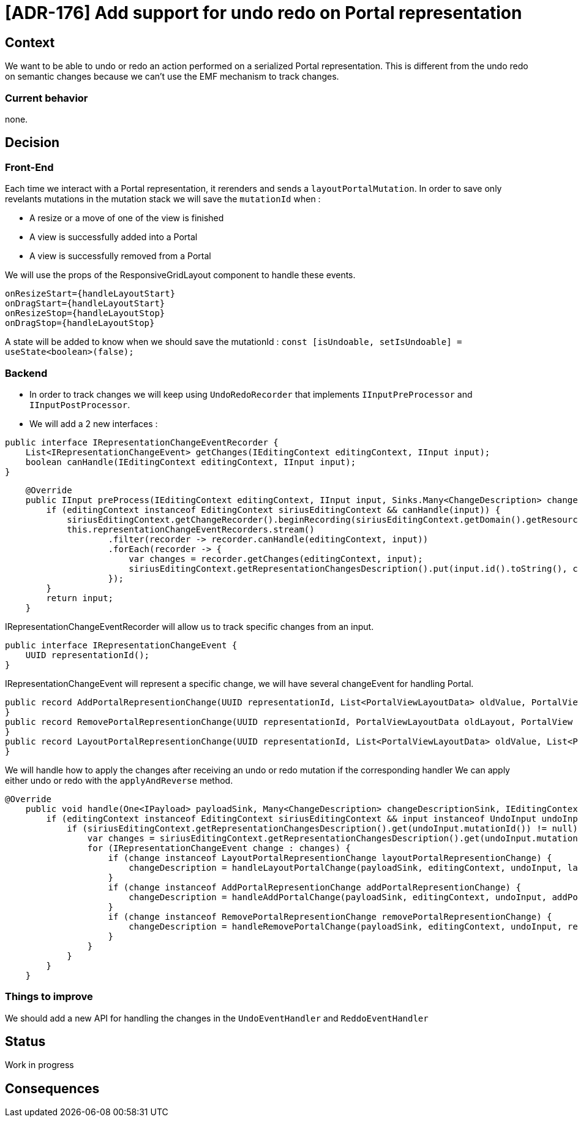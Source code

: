 = [ADR-176] Add support for undo redo on Portal representation


== Context

We want to be able to undo or redo an action performed on a serialized Portal representation.
This is different from the undo redo on semantic changes because we can't use the EMF mechanism to track changes.

=== Current behavior

none.

== Decision

=== Front-End

Each time we interact with a Portal representation, it rerenders and sends a `layoutPortalMutation`.
In order to save only revelants mutations in the mutation stack we will save the `mutationId` when :

* A resize or a move of one of the view is finished
* A view is successfully added into a Portal
* A view is successfully removed from a Portal

We will use the props of the ResponsiveGridLayout component to handle these events.
[source,typescript]
----
onResizeStart={handleLayoutStart}
onDragStart={handleLayoutStart}
onResizeStop={handleLayoutStop}
onDragStop={handleLayoutStop}
----

A state will be added to know when we should save the mutationId : `const [isUndoable, setIsUndoable] = useState<boolean>(false);`

=== Backend

* In order to track changes we will keep using `UndoRedoRecorder` that implements `IInputPreProcessor` and `IInputPostProcessor`.
* We will add a 2 new interfaces :

[source,java]
----
public interface IRepresentationChangeEventRecorder {
    List<IRepresentationChangeEvent> getChanges(IEditingContext editingContext, IInput input);
    boolean canHandle(IEditingContext editingContext, IInput input);
}
----

[source,java]
----
    @Override
    public IInput preProcess(IEditingContext editingContext, IInput input, Sinks.Many<ChangeDescription> changeDescriptionSink) {
        if (editingContext instanceof EditingContext siriusEditingContext && canHandle(input)) {
            siriusEditingContext.getChangeRecorder().beginRecording(siriusEditingContext.getDomain().getResourceSet().getResources());
            this.representationChangeEventRecorders.stream()
                    .filter(recorder -> recorder.canHandle(editingContext, input))
                    .forEach(recorder -> {
                        var changes = recorder.getChanges(editingContext, input);
                        siriusEditingContext.getRepresentationChangesDescription().put(input.id().toString(), changes);
                    });
        }
        return input;
    }
----

IRepresentationChangeEventRecorder will allow us to track specific changes from an input.

[source,java]
----
public interface IRepresentationChangeEvent {
    UUID representationId();
}
----

IRepresentationChangeEvent will represent a specific change, we will have several changeEvent for handling Portal.

[source,java]
----
public record AddPortalRepresentionChange(UUID representationId, List<PortalViewLayoutData> oldValue, PortalViewLayoutData portalViewLayoutData, AddPortalViewInput previousInput) implements IRepresentationChangeEvent {
}
public record RemovePortalRepresentionChange(UUID representationId, PortalViewLayoutData oldLayout, PortalView oldPortalView) implements IRepresentationChangeEvent {
}
public record LayoutPortalRepresentionChange(UUID representationId, List<PortalViewLayoutData> oldValue, List<PortalViewLayoutData> newValue) implements IRepresentationChangeEvent {
}
----

We will handle how to apply the changes after receiving an undo or redo mutation if the corresponding handler
We can apply either undo or redo with the `applyAndReverse` method.

[source,java]
----
@Override
    public void handle(One<IPayload> payloadSink, Many<ChangeDescription> changeDescriptionSink, IEditingContext editingContext, IInput input) {
        if (editingContext instanceof EditingContext siriusEditingContext && input instanceof UndoInput undoInput) {
            if (siriusEditingContext.getRepresentationChangesDescription().get(undoInput.mutationId()) != null) {
                var changes = siriusEditingContext.getRepresentationChangesDescription().get(undoInput.mutationId());
                for (IRepresentationChangeEvent change : changes) {
                    if (change instanceof LayoutPortalRepresentionChange layoutPortalRepresentionChange) {
                        changeDescription = handleLayoutPortalChange(payloadSink, editingContext, undoInput, layoutPortalRepresentionChange);
                    }
                    if (change instanceof AddPortalRepresentionChange addPortalRepresentionChange) {
                        changeDescription = handleAddPortalChange(payloadSink, editingContext, undoInput, addPortalRepresentionChange);
                    }
                    if (change instanceof RemovePortalRepresentionChange removePortalRepresentionChange) {
                        changeDescription = handleRemovePortalChange(payloadSink, editingContext, undoInput, removePortalRepresentionChange);
                    }
                }
            }
        }
    }
----

=== Things to improve

We should add a new API for handling the changes in the `UndoEventHandler` and `ReddoEventHandler`

== Status

Work in progress

== Consequences
